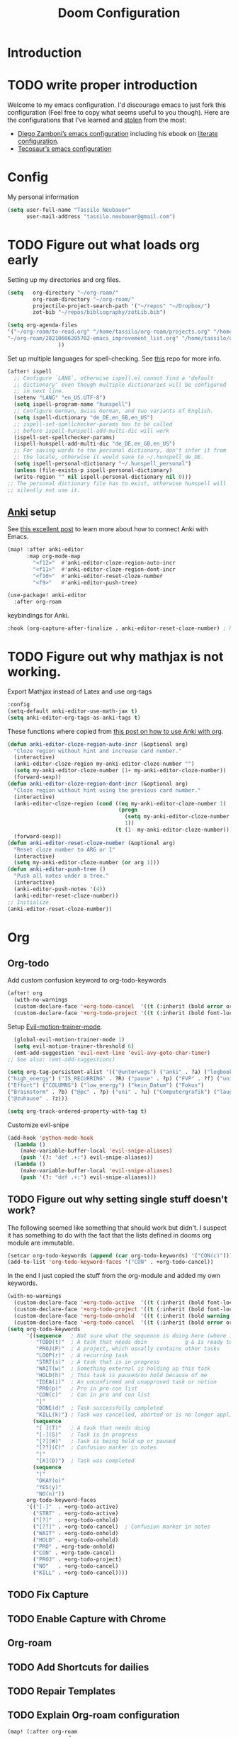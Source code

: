 #+TITLE: Doom Configuration
* Introduction
* TODO write proper introduction
Welcome to my emacs configuration. I'd discourage emacs to just fork this configuration (Feel free to copy what seems useful to you though).
Here are the configurations that I've learned and [[https://www.amazon.de/dp/0761169253/ref=nosim?linkCode=gs2&tag=kleon2007d-21][stolen]] from the most:
- [[https://zzamboni.org/post/my-doom-emacs-configuration-with-commentary/][Diego Zamboni’s emacs configuration]] including his ebook on [[https://leanpub.com/lit-config][literate configuration]].
- [[https://github.com/tecosaur][Tecosaur’s emacs configuration]]  
* Config

My personal information
#+begin_src emacs-lisp
(setq user-full-name "Tassilo Neubauer"
      user-mail-address "tassilo.neubauer@gmail.com")
#+end_src

* TODO Figure out what loads org early
Setting up my directories and org files.
#+begin_src emacs-lisp
(setq   org-directory "~/org-roam/"
        org-roam-directory "~/org-roam/"
        projectile-project-search-path '("~/repos" "~/Dropbox/")
        zot-bib "~/repos/bibliography/zotLib.bib")

(setq org-agenda-files
'("~/org-roam/to-read.org" "/home/tassilo/org-roam/projects.org" "/home/tassilo/org-roam/20210528214526-journaling_tabelle_05_28_2021.org" "/home/tassilo/org-roam/journal.org" "/home/tassilo/org-roam/notes.org" "/home/tassilo/org-roam/someday_maybe.org" "/home/tassilo/org-roam/todos.org"
"~/org-roam/20210606205702-emacs_improvement_list.org" "/home/tassilo/org-roam/the_pragmatist_s_guide_to_live.org" "/home/tassilo/org-roam/journal.org" "/home/tassilo/org-roam/todos.org" "/home/tassilo/org-roam/rechnerorganisation.org" "/home/tassilo/org-roam/20210528214526-journaling_tabelle_05_28_2021.org"
                ))
#+end_src

Set up multiple languages for spell-checking. See [[https://github.com/munen/emacs.d ][this]] repo for more info.
#+begin_src emacs-lisp
(after! ispell
  ;; Configure `LANG`, otherwise ispell.el cannot find a 'default
  ;; dictionary' even though multiple dictionaries will be configured
  ;; in next line.
  (setenv "LANG" "en_US.UTF-8")
  (setq ispell-program-name "hunspell")
  ;; Configure German, Swiss German, and two variants of English.
  (setq ispell-dictionary "de_DE,en_GB,en_US")
  ;; ispell-set-spellchecker-params has to be called
  ;; before ispell-hunspell-add-multi-dic will work
  (ispell-set-spellchecker-params)
  (ispell-hunspell-add-multi-dic "de_DE,en_GB,en_US")
  ;; For saving words to the personal dictionary, don't infer it from
  ;; the locale, otherwise it would save to ~/.hunspell_de_DE.
  (setq ispell-personal-dictionary "~/.hunspell_personal")
  (unless (file-exists-p ispell-personal-dictionary)
  (write-region "" nil ispell-personal-dictionary nil 0)))
;; The personal dictionary file has to exist, otherwise hunspell will
;; silently not use it.
#+end_src

** [[https://apps.ankiweb.net/][Anki]] setup

See [[https://yiufung.net/post/anki-org/][this excellent post]] to learn more about how to connect Anki with Emacs.
#+begin_src emacs-lisp
(map! :after anki-editor
      :map org-mode-map
        "<f12>"  #'anki-editor-cloze-region-auto-incr
        "<f11>"  #'anki-editor-cloze-region-dont-incr
        "<f10>"  #'anki-editor-reset-cloze-number
        "<f9>"   #'anki-editor-push-tree)
#+end_src

#+begin_src emacs-lisp
(use-package! anki-editor
  :after org-roam
  #+end_src

keybindings for Anki.
#+begin_src emacs-lisp
  :hook (org-capture-after-finalize . anki-editor-reset-cloze-number) ; Reset cloze-number after each capture.
  #+end_src
* TODO Figure out why mathjax is not working.
  Export Mathjax instead of Latex and use org-tags
  #+begin_src emacs-lisp
  :config
  (setq-default anki-editor-use-math-jax t)
  (setq anki-editor-org-tags-as-anki-tags t)
#+end_src

These functions where copied from [[https://yiufung.net/post/anki-org/][this post on how to use Anki with org]].
  #+begin_src emacs-lisp
  (defun anki-editor-cloze-region-auto-incr (&optional arg)
    "Cloze region without hint and increase card number."
    (interactive)
    (anki-editor-cloze-region my-anki-editor-cloze-number "")
    (setq my-anki-editor-cloze-number (1+ my-anki-editor-cloze-number))
    (forward-sexp))
  (defun anki-editor-cloze-region-dont-incr (&optional arg)
    "Cloze region without hint using the previous card number."
    (interactive)
    (anki-editor-cloze-region (cond ((eq my-anki-editor-cloze-number 1)
                                     (progn
                                       (setq my-anki-editor-cloze-number (1+ my-anki-editor-cloze-number))
                                       1))
                                    (t (1- my-anki-editor-cloze-number))) "")
    (forward-sexp))
  (defun anki-editor-reset-cloze-number (&optional arg)
    "Reset cloze number to ARG or 1"
    (interactive)
    (setq my-anki-editor-cloze-number (or arg 1)))
  (defun anki-editor-push-tree ()
    "Push all notes under a tree."
    (interactive)
    (anki-editor-push-notes '(4))
    (anki-editor-reset-cloze-number))
  ;; Initialize
  (anki-editor-reset-cloze-number))
  #+end_src

* Org
** Org-todo
Add custom confusion keyword to org-todo-keywords

#+begin_src emacs-lisp
(after! org
  (with-no-warnings
  (custom-declare-face '+org-todo-cancel  '((t (:inherit (bold error org-todo)))) "") ;; see dooms org module for more examples of how to do this.
  (custom-declare-face '+org-todo-project '((t (:inherit (bold font-lock-doc-face org-todo)))) ""))
  #+end_src

  Setup [[https://github.com/martinbaillie/evil-motion-trainer][Evil-motion-trainer-mode]].
  #+begin_src emacs-lisp
  (global-evil-motion-trainer-mode 1)
  (setq evil-motion-trainer-threshold 6)
  (emt-add-suggestion 'evil-next-line 'evil-avy-goto-char-timer)
;; See also: (emt-add-suggestions)
#+end_src

#+begin_src emacs-lisp
(setq org-tag-persistent-alist '(("@unterwegs") ("anki" . ?a) ("logbook")
("high_energy") ("IS_RECURRING" . ?R) ("pause" . ?p) ("FVP" . ?f) ("university")
("Effort") ("COLUMNS") ("low_energy") ("kein_Datum") ("Fokus")
("Brainstorm" . ?b) ("@pc" . ?p) ("uni" . ?u) ("Computergrafik") ("laughing") ("projekt")
("@zuhause" . ?z)))
#+end_src

#+begin_src emacs-lisp
(setq org-track-ordered-property-with-tag t)
#+end_src

Customize evil-snipe
#+begin_src emacs-lisp
(add-hook 'python-mode-hook
  (lambda ()
    (make-variable-buffer-local 'evil-snipe-aliases)
    (push '(?: "def .+:") evil-snipe-aliases))
  (lambda ()
    (make-variable-buffer-local 'evil-snipe-aliases)
    (push '(?: "def .+:") evil-snipe-aliases)))
#+end_src

** TODO Figure out why setting single stuff doesn't work?
 The following seemed like something that should work but didn't. I suspect it has something to do with the fact that the lists defined in dooms org module are immutable.

#+begin_src emacs-lisp :tangle no
(setcar org-todo-keywords (append (car org-todo-keywords) '("CON(c)"))) ;this code seems to change the list, but has no affect on org-settings. I don't know why though.
(add-to-list 'org-todo-keyword-faces '("CON" . +org-todo-cancel))
#+end_src


In the end I just copied the stuff from the org-module and added my own keywords.
#+begin_src emacs-lisp
  (with-no-warnings
    (custom-declare-face '+org-todo-active  '((t (:inherit (bold font-lock-constant-face org-todo)))) "")
    (custom-declare-face '+org-todo-project '((t (:inherit (bold font-lock-doc-face org-todo)))) "")
    (custom-declare-face '+org-todo-onhold  '((t (:inherit (bold warning org-todo)))) "")
    (custom-declare-face '+org-todo-cancel  '((t (:inherit (bold error org-todo)))) ""))
  (setq org-todo-keywords
        '((sequence   ; Not sure what the sequence is doing here (where it gets evaluated?)
           "TODO(t)"  ; A task that needs doin            g & is ready to do
           "PROJ(P)"  ; A project, which usually contains other tasks
           "LOOP(r)"  ; A recurring task
           "STRT(s)"  ; A task that is in progress
           "WAIT(w)"  ; Something external is holding up this task
           "HOLD(h)"  ; This task is paused/on hold because of me
           "IDEA(i)"  ; An unconfirmed and unapproved task or notion
           "PRO(p)"   ; Pro in pro-con list
           "CON(c)"   ; Con in pro and con list
           "|"
           "DONE(d)"  ; Task successfully completed
           "KILL(k)") ; Task was cancelled, aborted or is no longer applicable
          (sequence
           "[ ](T)"   ; A task that needs doing
           "[-](S)"   ; Task is in progress
           "[?](W)"   ; Task is being held up or paused
           "[??](C)"  ; Confusion marker in notes
           "|"
           "[X](D)")  ; Task was completed
          (sequence
           "|"
           "OKAY(o)"
           "YES(y)"
           "NO(n)"))
        org-todo-keyword-faces
        '(("[-]"  . +org-todo-active)
          ("STRT" . +org-todo-active)
          ("[?]"  . +org-todo-onhold)
          ("[??]" . +org-todo-cancel)  ; Confusion marker in notes
          ("WAIT" . +org-todo-onhold)
          ("HOLD" . +org-todo-onhold)
          ("PRO" . +org-todo-onhold)
          ("CON" . +org-todo-cancel)
          ("PROJ" . +org-todo-project)
          ("NO"   . +org-todo-cancel)
          ("KILL" . +org-todo-cancel))))
  #+end_src

** TODO Fix Capture
** TODO Enable Capture with Chrome
** Org-roam
** TODO Add Shortcuts for dailies
** TODO Repair Templates
** TODO Explain Org-roam configuration
#+begin_src emacs-lisp
(map! (:after org-roam
        :map org-mode-map
        :localleader
        :prefix "m"
        :desc "org-roam-dailies-goto-today" "t" #'org-roam-dailies-goto-today
        :desc "org-roam-extract-subtree" "x" #'org-roam-extract-subtree))
(after! org
  :config
  (setq org-export-with-tasks nil)
  (add-hook 'focus-out-hook
        (lambda () (org-save-all-org-buffers))))


(use-package! org-roam
  :after org
  :config
  #+end_src


My daily checklists
  #+begin_src emacs-lisp
(setq daily-template
      (concat
       "#+title: %<%Y-%m-%d>\n* [/] Do Today\n* [/] Maybe Do Today"
       "\n* Morgenroutine"
       "\n - [ ] Lüften!"
       "\n - [ ] Kalender angesehen"
       "\n - [ ] Start tracking"
       "\n - [ ] Medis genommen"
       "\n - [ ] Uhr angezogen"
       "\n - [ ] Ziele gesetzt"
       "\n - [ ] Review Anki"
       "\n - [ ] Brush Teeth"
       "\n* Evening Routine"
       "\n - [ ] Check Habits/Beeminder"
       "\n - [ ] Tasks Reviewed"
       "\n - [ ] Timetracking Reviewed ([[id:4d96fd27-2523-475a-a791-a67f9996e5a4][Enter Deep Work]])"
       "\n - [ ] Answer Journal Questions (Look at prompts on vocab cards)"
       "\n - [ ] Do active questions"
       "\n - [ ] Review Anki"
       "\n - [ ] Brush Teeth"
       "\n - [ ] Prepare Backpack"
       "\n* Inbox"
       "\n* Journal"
       "\n* Evening Journal"
       "\n** What did you achieve today?"
       "\n** What are you grateful for?"
       "\n** What worried you today?"
       "\n** What else is on your mind?"))
#+end_src

I made this function to spice up daily journaling

* TODO Things to implement next
* TODO Make it possible to increment the last question positively or negatively (so I need to save the last question position?)
#+begin_src emacs-lisp
(defvar t/phrases (list
                        (cons "What meaningfull or important thing should you tell a particular person that you havent't said to them yet?" (cons 1 1))
                        (cons "Think about things you like about other people" (cons 1 1))
                        (cons "If you could go back in time and change one thing about your past, what would it be?" (cons 1 1))
                        (cons "What did I do today that was fun?" (cons 1 1))
                        (cons "What would you do, if you knew you could not fail?" (cons 1 1))
                        (cons "Write a 'thank you' letter to someone" (cons 1 1))
                        (cons "If you could have dinner with anyone currently alive, who would it be?" (cons 1 1))
                        (cons "What are you looking forward to the most?" (cons 1 1))
                        (cons "What surprised you today?" (cons 1 1))
                        (cons "What did I notice today?" (cons 1 1))
                        (cons "What is the most outrageous thing you did recently?" (cons 1 1))
                        (cons "Which past experience are you the most thankfull for? Why?" (cons 1 1))
                        (cons "What’s a brave thing you did last week?" (cons 1 1))
                        (cons "When was I at peace today?" (cons 1 1))
                        (cons "What have been your biggest mistakes recently? What have you learned from them?" (cons 1 1))
                        (cons "How did you feel connected to others today?" (cons 1 1))
                        (cons "What was something playfull you did today?" (cons 1 1))
                        (cons "What battles have you fought and overcome in your life?" (cons 1 1))
                        (cons "How would you like to spend your spare time?" (cons 1 1))
                        (cons "What would you do if money were no object?" (cons 1 1))
                        (cons "What’s your secret desire?" (cons 1 1))
                        (cons "What made me feel energized today?" (cons 1 1))
                        (cons "What opportunity presented itself today?" (cons 1 1))
                        (cons "What made me appreciate my city, state or country today?" (cons 1 1))
                        (cons "Who was I happy to meet with, chat with, or run into today?" (cons 1 1))
                        (cons "How was I able to help others today" (cons 1 1))
                        (cons "What compliments did I receive today?" (cons 1 1))
                        (cons "What problem was I able to resolve today?" (cons 1 1))
                        (cons "What was one small victory I had today?" (cons 1 1))
                        (cons "How did you feel, when you woke up today?" (cons 1 1))
                        (cons "What has did you accomplish today?" (cons 1 1))
                        (cons "What was the biggest turning point in your life, and how did that experience change you?" (cons 1 1))
                        (cons "What simple pleasure did I enjoy today?" (cons 1 1))
                        (cons "What could you do to bring more of what really excites you into your life?" (cons 1 1))
                        (cons "Summarized in just a few sentences, what is your life's story?" (cons 1 1))
                        (cons "What would you like the next chapter of this story to be?" (cons 1 1))
                        (cons "What would you say is the greatest accomplishment of your life so far? Brag for a minute." (cons 1 1))
                        (cons "What do you want to make sure you do, achieve, or experience before you're gone?" (cons 1 1))
                        (cons "In recent years, what's the biggest lesson you've learned about yourself?" (cons 1 1))
                        (cons "Who inspires you most, and why do you find them inspiring?" (cons 1 1))
                        (cons "What was the biggest turning point in your life, and how did that experience change you?" (cons 1 1))
                        (cons "What are you taking for granted that you want to remember to be grateful for?" (cons 1 1))
                        (cons "Think for a moment about the biggest problem right now in your life. If that problem was happening to a close friend instead of to you, what would you say to comfort or advise that friend?" (cons 1 1))
                        (cons "What meaningful or important thing should you tell a particular person that you haven't said to them yet?" (cons 1 1))
                        (cons "When are you going to tell this person this meaningful or important thing?" (cons 1 1))
                        (cons "What's one of the best days you've had in your entire life? Describe what happened that day." (cons 1 1))
                        (cons "What in your life that you have the power to change is most limiting your long-term happiness?" (cons 1 1))
                        (cons "What could you start doing now to address what you said is most limiting your happiness?" (cons 1 1))
                        (cons "If you had to have roughly the same work day, 5 days a week, for the next 10 years, what activities would you ideally want this work day to consist of?" (cons 1 1))
                        (cons "What can you do to make your current job closer to this ideal, or to help you get a job that is closer to this ideal?" (cons 1 1))
                        (cons "What is the most important thing that you know you really should do but which you have trouble getting yourself to do?" (cons 1 1))
                        (cons "What could you do now to make it more likely that you actually do this important thing?" (cons 1 1))
                        (cons "What do you think is holding you back from achieving more in your life than you've achieved so far?" (cons 1 1))
                        (cons "What could you start doing now that would help address what you said is holding you back in life?" (cons 1 1))
                        (cons "In your opinion, what is the purpose or meaning of life?" (cons 1 1))
                        (cons "How is the best version of yourself different from the way you sometimes behave?" (cons 1 1))
                        (cons "What has kept you hopeful in life's most challenging moments?" (cons 1 1))
                        (cons "During what period of your life were you the happiest, and why were you so happy then?" (cons 1 1))
                        (cons "Imagine that you received a message from a version of yourself five years in the future. What warnings would the message give you, and what advice would it offer about how best to achieve your goals?" (cons 1 1))
                        (cons "If you knew for a fact that you were going to die exactly 10 years from now, how would you change your current behavior?" (cons 1 1))
                        (cons "Suppose you knew that you were going to die instantly (but painlessly) in exactly 7 days. What would you spend your last week doing?" (cons 1 1))
                        (cons "If you could plan one nearly perfect (but still actually realistic) day for yourself, what would you spend that day doing? Describe that day, from when you wake up until you go to sleep." (cons 1 1))
                        (cons "When is the soonest that you can treat yourself to this perfect day, or to another day that you'll really enjoy and remember?" (cons 1 1))
                        ))
(defun t/random-phrase
    (interactive)
    (setq t/last (car (seq-random-elt phrases)))
    (insert t/last))
(defun incr-last ()
        (interactive)
        (setcar (car t/last)
        (1+ (car t/last))))
(defun incr-second ()
        (interactive)
        (setcdr (t/last)
        (1+ (cdr (t/last)))))


(setq desktop-globals-to-save
      '(desktop-missing-file-warning
    tags-file-name
    tags-table-list
    search-ring
    regexp-search-ring
    register-alist
    file-name-history
    t/phrases))
#+end_src

#+begin_src emacs-lisp
(setq org-roam-dailies-directory "daily/")
(setq org-roam-dailies-capture-templates
      `(
        ("Journal" "daily" plain "%T\n%?\n"
         :if-new (file+head+olp "%<%Y-%m-%d>.org" ,daily-template ("Journal")))
       ))

(setq org-roam-capture-templates
      '(("d" "default" plain
         "%?"
         :if-new (file+head "${slug}.org"
                            "#+title: ${title}\n#+created: %<%y-%m-%d %H:%M>\n* Next\n* Related\n")
         :immediate-finish t
         :unnarrowed t)))
#+end_src

  Turning off the backlink buffers by default. See https://github.com/org-roam/org-roam/issues/1286
  #+begin_src emacs-lisp
(setq +org-roam-open-buffer-on-find-file nil)
  #+end_src


Some non-essential functions for org
#+begin_src emacs-lisp
(defun org-hide-properties ()
  "Hide all org-mode headline property drawers in buffer. Could be slow if it has a lot of overlays."
  (interactive)
  (save-excursion
    (goto-char (point-min))
    (while (re-search-forward
            "^ *:properties:\n\\( *:.+?:.*\n\\)+ *:end:" nil t)
      (let ((ov_this (make-overlay (match-beginning 0) (match-end 0))))
        (overlay-put ov_this 'display "")
        (overlay-put ov_this 'hidden-prop-drawer t))))
  (put 'org-toggle-properties-hide-state 'state 'hidden))

(defun org-show-properties ()
  "Show all org-mode property drawers hidden by org-hide-properties."
  (interactive)
  (remove-overlays (point-min) (point-max) 'hidden-prop-drawer t)
  (put 'org-toggle-properties-hide-state 'state 'shown))
(defun org-toggle-properties ()
  "Toggle visibility of property drawers."
  (interactive)
  (if (eq (get 'org-toggle-properties-hide-state 'state) 'hidden)
      (org-show-properties)
    (org-hide-properties)))
#+end_src

Adding org-hide-properties to the org-mode-hook, to hide properties of orgmode-files when visiting them.
#+begin_src emacs-lisp
(add-hook 'org-roam-mode-hook #'org-hide-properties)
#+end_src

Make completion case insensitive in org-mode (and others, don't know how to make it org-mode-specific yet).
#+begin_src emacs-lisp
(defun completion-ignore-case-enable ()
    (setq completion-ignore-case t))
(add-hook 'org-mode-hook #'completion-ignore-case-enable)
#+end_src

* TODO Figure out how to enlarge window
* TODO Figure out why capture still isn't full screen
#+begin_src emacs-lisp
(defun tassilo/scratch-window-p ()
  (string= (substring-no-properties (cdr (assoc 'name (frame-parameters))))
                                    "_emacs scratchpad_"))
(defun tassilo/org-capture-cleanup ()
  "Delete capture windows if it is a scratch window"
  (and (tassilo/scratch-window-p)
       ;This worked for me opposed to just using just (delete-frame), so as long as it works I won't touch it (Similar use of progn below)
      (progn
        (progn
    (start-process "i3-msg" "*i3-msg*" "i3-msg" "scratchpad show")
    (org-roam-db-sync)
     (delete-frame))
     nil)))
(add-hook 'org-capture-after-finalize-hook #'tassilo/org-capture-cleanup)

(defun tassilo/org-capture-setup ()
  (and (tassilo/scratch-window-p)
       (progn
         (delete-other-windows)))) ;For some reason "progn" fixes both of my functions. I might want to find out why in the future, but for now I am happy it works at all.
(add-hook 'org-capture-mode-hook #'tassilo/org-capture-setup)
#+end_src

*** Setting up org-protocol for capture
I use org-protocol to take notes for the blog-posts/articles I am reading in the browser. I really like this workflow, but my problem with this is that it already broke time and time again and it was a real pain to find the culprit every time. Since then I have some Snippets ready in my config, if it is not working again for some reason which has been really helpful in debugging.

Here's the bindings I set up in [[https://github.com/tridactyl/tridactyl][tridactyl]] to trigger captures:
#+begin_src javascript :tangle no
bind rr js javascript:location.href ='org-protocol://capture?template=L&url='+ encodeURIComponent(location.href) + '&title=' + encodeURIComponent(document.title) + '&body=' + encodeURIComponent(window.getSelection())

bind rl js javascript:location.href = 'org-protocol://roam-ref?template=r&ref=' + encodeURIComponent(location.href) + '&title=' + encodeURIComponent(document.title) + '&body=' + encodeURIComponent(window.getSelection())
#+end_src


These are my other capture templates.
#+begin_src emacs-lisp
(require 'org-roam-protocol)

(setq org-my-anki-file (concat org-roam-directory "anki-stuff.org"))

(add-to-list 'org-capture-templates
             `("l" "Link" entry (file+headline ,(concat org-roam-directory "/20210510194711-read_and_take_notes.org") "Links")
               "* [[%:link][%:description]]\n %?\n \n %i\n%T"
               :immediate-finish t))
(add-to-list 'org-capture-templates
            '("a" "Anki basic"
                entry
                (file+headline org-my-anki-file "Dispatch Shelf")
                "* %<%y-%m-%d %H:%M>   %^g\n:PROPERTIES:\n:ANKI_NOTE_TYPE: Basic\n:ANKI_DECK: .main\n:END:\n** Front\n%?\n** Back\n%x\n"))
(add-to-list 'org-capture-templates
            '("A" "Anki cloze"
                entry
                (file+headline org-my-anki-file "Dispatch Shelf")
                "* %<%y-%m-%d %H:%M>   %^g\n:PROPERTIES:\n:ANKI_NOTE_TYPE: Cloze\n:ANKI_DECK: .main\n:END:\n** Text\n%?\n** Extra\n%f\n%x"))
(add-to-list 'org-capture-templates
            '("T" "Anki type"
                entry
                (file+headline org-my-anki-file "Dispatch Shelf")
                "* %<%y-%m-%d %H:%M>   %^g\n:PROPERTIES:\n:ANKI_NOTE_TYPE:1typing\n:ANKI_DECK: .main\n:END:\n** Text\n%?\n** Extra\n%x"))
(add-to-list 'org-capture-templates
             '("L" "Protocol Link" entry
               (file+headline +org-capture-notes-file "Inbox")
               "* [[%:link][%:description]] \n \n \n%i \n %T"
               :prepend t))
(add-to-list 'org-capture-templates
             '("S" "Todo Protocoll" entry
               (file+headline +org-capture-notes-file "Inbox")
               "* [[%:link][% \"%:description\"]] \n \n* TODO %? %i \n %T"
               :prepend t
               :kill-buffer t))

(setq org-roam-capture-ref-templates
      '(("r" "ref" plain
         "%u %?\n\n* \" %c\"  "
         :if-new (file+head "${slug}.org"
                            "#+title: ${title}\n#+author:\n")
         :unnarrowed t))))

(defun make-capture-frame ()
    "Create a new frame and run org-capture."
    (interactive)
    (make-frame '((name . "capture")))
    (require 'noflet)
    (select-frame-by-name "capture")
    (delete-other-windows)
    (noflet ((switch-to-buffer-other-window (buf) (switch-to-buffer buf)))
    (org-capture)))

#+end_src


Org-roam-ui is useful for viewing your notes and their connections as a graph in the browser.
#+begin_src emacs-lisp
(use-package! websocket
    :after org-roam)

(use-package! org-roam-ui
    :after org-roam
    :config
    (setq org-roam-ui-sync-theme t
          org-roam-ui-follow t
          org-roam-ui-update-on-save t
          org-roam-ui-open-on-start t))
#+end_src


Org-noter for pdfs. I am still searching for the pdf-annotation tool that I actually like using, but in the meantime I'll try to use org-noter.
#+begin_src emacs-lisp
(use-package! org-noter
  :after org
  :config
  (setq org-noter-notes-search-path '("~/org-roam/")))
#+end_src

#+begin_src emacs-lisp
(use-package! bibtex
  :init
(setq
   bibtex-completion-notes-path org-directory
   bibtex-completion-bibliography zot-bib
   bibtex-completion-pdf-field "file"
   bibtex-completion-notes-template-multiple-files
   (concat
    "#+TITLE: ${title}\n"
    "#+ROAM_KEY: cite:${=key=}\n"
    "* TODO Notes\n"
    ":PROPERTIES:\n"
    ":Custom_ID: ${=key=}\n"
    ":NOTER_DOCUMENT: %(orb-process-file-field \"${=key=}\")\n"
    ":AUTHOR: ${author-abbrev}\n"
    ":JOURNAL: ${journaltitle}\n"
    ":DATE: ${date}\n"
    ":YEAR: ${year}\n"
    ":DOI: ${doi}\n"
    ":URL: ${url}\n"
    ":END:\n\n")))

(use-package! org-ref
  :after org
  :config
  :init
  (setq org-ref-completion-library 'org-ref-ivy-cite
        org-ref-get-pdf-filename-function 'org-ref-get-pdf-filename-helm-bibtex)
  (setq
   org-ref-default-bibliography (list zot-bib)
   org-ref-bibliography-notes  (concat org-roam-directory "bibliography.org")
   org-ref-note-title-format "* TODO %y - %t\n :PROPERTIES:\n  :Custom_ID: %k\n  :NOTER_DOCUMENT: %F\n :ROAM_KEY: cite:%k\n  :AUTHOR: %9a\n  :JOURNAL: %j\n  :YEAR: %y\n  :VOLUME: %v\n  :PAGES: %p\n  :DOI: %D\n  :URL: %U\n :END:\n\n"
   org-ref-notes-directory (concat org-roam-directory "/lit")
   org-ref-notes-function 'orb-edit-notes))

(use-package! org-roam-bibtex
  :after org-roam
  :hook (org-roam-mode . org-roam-bibtex-mode)
  :config
  (setq org-roam-bibtex-preformat-keywords
        '("=key=" "title" "url" "file" "author-or-editor" "keywords"))
  (setq orb-templates
        '(("r" "ref" plain (function org-roam-capture--get-point)
           ""
           :file-name "${slug}"
           :head "#+TITLE: ${=key=}: ${title}\n#+ROAM_KEY: ${ref}\n#+ROAM_TAGS:
- keywords :: ${keywords}
\n* ${title}\n  :PROPERTIES:\n  :Custom_ID: ${=key=}\n  :URL: ${url}\n  :AUTHOR: ${author-or-editor}\n  :NOTER_DOCUMENT: %(orb-process-file-field \"${=key=}\")\n  :NOTER_PAGE: \n  :END:\n\n"
           :unnarrowed t))))

#+end_src

#+begin_src emacs-lisp
(use-package! org-pdftools
  :after org
  :hook (org-mode . org-pdftools-setup-link))

(use-package! org-noter-pdftools
  :after org-noter
  :config
  (pdf-tools-install)
  ;; Add a function to ensure precise note is inserted
  (defun org-noter-pdftools-insert-precise-note (&optional toggle-no-questions)
    (interactive "P")
    (org-noter--with-valid-session
     (let ((org-noter-insert-note-no-questions (if toggle-no-questions
                                                   (not org-noter-insert-note-no-questions)
                                                 org-noter-insert-note-no-questions))
           (org-pdftools-use-isearch-link t)
           (org-pdftools-use-freestyle-annot t))
       (org-noter-insert-note (org-noter--get-precise-info)))))
  ;; fix https://github.com/weirdNox/org-noter/pull/93/commits/f8349ae7575e599f375de1be6be2d0d5de4e6cbf
  (defun org-noter-set-start-location (&optional arg)
    "When opening a session with this document, go to the current location.
With a prefix ARG, remove start location."
    (interactive "P")
    (org-noter--with-valid-session
     (let ((inhibit-read-only t)
           (ast (org-noter--parse-root))
           (location (org-noter--doc-approx-location (when (called-interactively-p 'any) 'interactive))))
       (with-current-buffer (org-noter--session-notes-buffer session)
         (org-with-wide-buffer
          (goto-char (org-element-property :begin ast))
          (if arg
              (org-entry-delete nil org-noter-property-note-location)
            (org-entry-put nil org-noter-property-note-location
                           (org-noter--pretty-print-location location))))))))
  (with-eval-after-load 'pdf-annot
    (add-hook 'pdf-annot-activate-handler-functions #'org-noter-pdftools-jump-to-note)))
#+end_src

I use this shortcut a lot to make notes for my university courses
#+begin_src emacs-lisp
(use-package! org-download
  :after org
  :init
  (map! :leader
        :prefix "d"
        :desc "org-screenshot" "d" #'org-download-screenshot)
(add-hook 'dired-mode-hook 'org-download-enable)
(setq org-image-actual-width nil))
#+end_src


* Miscelanous
I copied this macro from [[https://stackoverflow.com/a/22418983/492140][here]] to get [[https://github.com/emacs-evil/evil-surround][evil-surround]] keybindings for these special characters: |/.*$.
#+begin_src emacs-lisp
(defmacro define-and-bind-quoted-text-object (name key start-regex end-regex)
  (let ((inner-name (make-symbol (concat "evil-inner-" name)))
        (outer-name (make-symbol (concat "evil-a-" name))))
    `(progn
       (evil-define-text-object ,inner-name (count &optional beg end type)
         (evil-select-paren ,start-regex ,end-regex beg end type count nil))
       (evil-define-text-object ,outer-name (count &optional beg end type)
         (evil-select-paren ,start-regex ,end-regex beg end type count t))
       (define-key evil-inner-text-objects-map ,key #',inner-name)
       (define-key evil-outer-text-objects-map ,key #',outer-name))))

(define-and-bind-quoted-text-object "pipe" "|" "|" "|")
(define-and-bind-quoted-text-object "slash" "/" "/" "/")
(define-and-bind-quoted-text-object "asterisk" "*" "*" "*")
(define-and-bind-quoted-text-object "dot" "." "\\." "\\.")
(define-and-bind-quoted-text-object "dollar" "$" "\\$" "\\$") ;; You don't have to
(define-and-bind-quoted-text-object "code" "ℝ" "\\#\\+BEGIN_SRC" "\\#\\+END_SRC")
(define-and-bind-quoted-text-object "code2" "Π" "\\#\\+begin_src" "\\#\\+end_src")

#+end_src

Enabling night-mode for pdfs
#+begin_src emacs-lisp
(after! pdf-tools
  (add-hook! 'pdf-tools-enabled-hook
    (pdf-view-midnight-minor-mode 1)))
#+end_src

Set up bindings for org-recoll
#+begin_src emacs-lisp
(global-set-key (kbd "C-c g") 'org-recoll-search)
(global-set-key (kbd "C-c u") 'org-recoll-update-index)
#+end_src

backup files
#+begin_src emacs-lisp
(setq auto-save-default t
      make-backup-files t)
#+end_src

[[https://github.com/emacsmirror/spray][Spray]] provides Speed reading functionality for Emacs. It seemed really interesting and I see a small chance it might change my reading habits the same way as the [[https://chrome.google.com/webstore/detail/video-speed-controller/nffaoalbilbmmfgbnbgppjihopabppdk][video speed controller]] Browser extension has changed my viewing habits. So far I haven't really used it though.
#+begin_src emacs-lisp
(map! :after spray
      :map spray-mode-map
      "s" #'spray-slower
      "d" #'spray-faster
      "j" #'spray-backward-word
      "k" #'spray-stop
      "l" #'spray-forward-word
      "SPC" #'spray-stop
      "q" #'spray-quit)
#+end_src

After tangling, configuration and packages get recompiled by running ```doom compile```.

#+begin_src emacs-lisp
(defun tassilo/post-tangle-config ()
    (and (file-in-directory-p
        buffer-file-name doom-private-dir)
       (async-shell-command "cp config.org README.org && sed -i '/^[^\"]*TODO[^\"]*$/d' README.org")
       (start-process "compile-config" "*compile-config*" "compile-config.sh" "~/.doom.d")))

(defun tassilo/enable-post-tangle ()
  (add-hook 'after-save-hook #'tassilo/post-tangle-config nil 'local))

(after! org
  (add-hook 'org-mode-hook #'tassilo/enable-post-tangle))
(add-to-list 'display-buffer-alist '("*Async Shell Command*" display-buffer-no-window (nil)))
#+end_src

Setting the scratch buffer in doom
#+begin_src emacs-lisp
(after! emacs-lisp-mode
  (setq doom-scratch-initial-major-mode emacs-lisp-mode))
#+end_src

#+begin_src emacs-lisp
(use-package! org-auto-tangle
  :defer t
  :hook (org-mode . org-auto-tangle-mode)
  :config
  (setq org-auto-tangle-default t))
#+end_src

Set more finegrained undo and enable timetracking modes. I am currently using wakatime, but recently I discovered [[https://activitywatch.net/][activitywatch]], which being open source and all seems nicer than wakatime, but needs a bit more manual configuration to categorize activities.
#+begin_src emacs-lisp
(after! evil
  (setq evil-want-fine-undo t)
  (setq-default delete-by-moving-to-trash t)
  (global-wakatime-mode)
  (global-activity-watch-mode))
#+end_src

Add default pdf-viewer
#+begin_src emacs-lisp
(use-package! openwith
  :after-call pre-command-hook
  :config
 ;; (openwith-mode t) ;keeping openwith-mode disabled until I've found a solution for inline images
  (add-to-list 'openwith-associations '("\\.pdf\\'" "zathura" (file)))
  #+end_src

  The following is needed to keep openwith-mode from interfering with org-display-inline-images. See [[https://emacs.stackexchange.com/questions/3180/org-mode-cant-display-inline-images-when-openwith-mode-is-turned-on][this stackexchange question]] for more info.
#+begin_src emacs-lisp
    (defadvice org-display-inline-images
    (around handle-openwith
            (&optional include-linked refresh beg end) activate compile)
    (if openwith-mode
        (progn
            (openwith-mode -1)
            ad-do-it
            (openwith-mode 1))
        ad-do-it)))
#+end_src

From https://gist.github.com/mads-hartmann/3402786
#+begin_src emacs-lisp
(defun toggle-maximize-buffer () "Maximize buffer"
       (interactive)
       (if (= 1 (length (window-list)))
           (jump-to-register '_)
         (progn
           (window-configuration-to-register '_)
           (delete-other-windows))))
#+end_src


I don't really use the terminal in Emacs (yet). Most of this configuration was copied from [[https://github.com/daviwil/emacs-from-scratch/blob/f4918aadf6970b098999d28bdbc212942aa62b80/show-notes/Emacs-09.org][this repo]].
#+begin_src emacs-lisp
(use-package! vterm
  :after org
  :commands vterm
  :config
  (setq term-prompt-regexp "^[^#$%>\n]*[#$%>] *")
  (setq vterm-shell "zsh")
  (setq vterm-max-scrollback 10000))

(use-package! term
  :after org
  :config
  (setq explicit-shell-file-name "zsh")
  (setq explicit-zsh-args '()) ; I don't know what this is for?
  (setq term-prompt-regexp "^[^#$%>\n]*[#$%>] *"))

#+end_src

* TODO Fix remapping space
The way I remap these commands is definitely incorrect, and once I have time for it, i'll figure out the correct way.
#+begin_src emacs-lisp
(map! (:when (featurep! :tools lookup)
 :leader :desc "projectile find file" :r ":" #'projectile-find-file
 :leader :desc "execute emacs command" :r "SPC" #'execute-extended-command
 :leader :desc "helm-projectile-rg" :r "l" #'helm-projectile-rg))
  #+end_src

This bit is required in order for benchmark-init to stop complaining.
#+begin_src emacs-lisp
(cl-letf (((symbol-function 'define-obsolete-function-alias) #'defalias))
 (use-package benchmark-init
   :config
   (require 'benchmark-init-modes) ; explicitly required
   (add-hook 'after-init-hook #'benchmark-init/deactivate)))
#+end_src

This is to add a confusion marker in my notes.


I have this to make code blocks look nicer in org-mode
#+begin_src emacs-lisp
(setq-default prettify-symbols-alist '(("#+BEGIN_SRC" . "$")
                                       ("#+END_SRC" . "ℝ")
                                       ("#+RESULTS:" . "↦")
                                       ("#+begin_src" . "<<")
                                       ("#+end_src" . ">>")))
(setq prettify-symbols-unprettyfy-at-point 'rigth-edge)
(add-hook 'org-mode-hook 'prettify-symbols-mode)
#+end_src

Add refactoring shortcut.
#+begin_src emacs-lisp
(after! emr (define-key prog-mode-map (kbd "M-RET") 'em2r-show-refactor-menu))
#+end_src

Configure Rust.
#+begin_src emacs-lisp
(after! lsp-rust
  (setq lsp-rust-server 'rust-analyzer))
#+end_src

For some reason that I haven't figured out yet, spell-fu is highlighting every single word. In order to avoid this problem I've just completly disabled it for now.
#+begin_src emacs-lisp
(remove-hook 'text-mode-hook #'spell-fu-mode)
#+end_src

Enable evil-insert in monkeytype-mode

#+begin_src emacs-lisp
;;(defun my/monkeytype-mode-hook ()
;;  "Hooks for monkeytype-mode."
;;  (centered-cursor-mode)
;;  (evil-escape-mode -1)
;;  (evil-insert -1))
;;(add-hook 'monkeytype-mode-hook #'my/monkeytype-mode-hook)
#+end_src



Finally getting around to adding some auto-completion. For now just copy pasted from [[https://codingstruggles.com/emacs,/tabnine/setting-tabnine-emacs.html][this tutorial]].
#+begin_src emacs-lisp
(after! company
  (setq +lsp-company-backends '(company-tabnine :separate company-capf company-yasnippet))
  (setq company-show-numbers t)
  (setq company-idle-delay 0)
)
#+end_src

#+begin_src emacs-lisp
(use-package! nyan-mode
  :hook (doom-modeline-mode . nyan-mode))
#+end_src

Experimenting with configuring org-agenda
